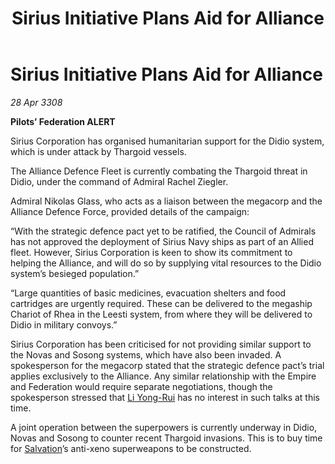 :PROPERTIES:
:ID:       82a42d21-f0b0-4a1d-b008-a4a63ed103dd
:END:
#+title: Sirius Initiative Plans Aid for Alliance
#+filetags: :Empire:Alliance:Thargoid:galnet:

* Sirius Initiative Plans Aid for Alliance

/28 Apr 3308/

*Pilots’ Federation ALERT* 

Sirius Corporation has organised humanitarian support for the Didio system, which is under attack by Thargoid vessels. 

The Alliance Defence Fleet is currently combating the Thargoid threat in Didio, under the command of Admiral Rachel Ziegler.  

Admiral Nikolas Glass, who acts as a liaison between the megacorp and the Alliance Defence Force, provided details of the campaign: 

“With the strategic defence pact yet to be ratified, the Council of Admirals has not approved the deployment of Sirius Navy ships as part of an Allied fleet. However, Sirius Corporation is keen to show its commitment to helping the Alliance, and will do so by supplying vital resources to the Didio system’s besieged population.” 

“Large quantities of basic medicines, evacuation shelters and food cartridges are urgently required. These can be delivered to the megaship Chariot of Rhea in the Leesti system, from where they will be delivered to Didio in military convoys.” 

Sirius Corporation has been criticised for not providing similar support to the Novas and Sosong systems, which have also been invaded. A spokesperson for the megacorp stated that the strategic defence pact’s trial applies exclusively to the Alliance. Any similar relationship with the Empire and Federation would require separate negotiations, though the spokesperson stressed that [[id:f0655b3a-aca9-488f-bdb3-c481a42db384][Li Yong-Rui]] has no interest in such talks at this time. 

A joint operation between the superpowers is currently underway in Didio, Novas and Sosong to counter recent Thargoid invasions. This is to buy time for [[id:106b62b9-4ed8-4f7c-8c5c-12debf994d4f][Salvation]]’s anti-xeno superweapons to be constructed.
